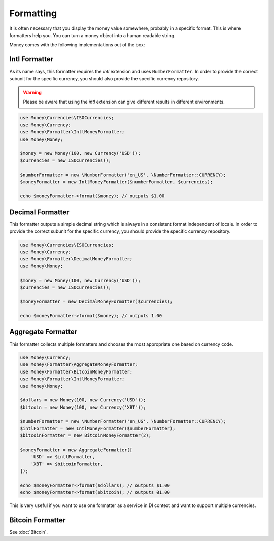 Formatting
==========

It is often necessary that you display the money value somewhere, probably in a specific format.
This is where formatters help you. You can turn a money object into a human readable string.

Money comes with the following implementations out of the box:


Intl Formatter
--------------

As its name says, this formatter requires the `intl` extension and uses ``NumberFormatter``. In order to provide the
correct subunit for the specific currency, you should also provide the specific currency repository.


.. warning::
    Please be aware that using the `intl` extension can give different results in different environments.


.. code-block:: php

    use Money\Currencies\ISOCurrencies;
    use Money\Currency;
    use Money\Formatter\IntlMoneyFormatter;
    use Money\Money;

    $money = new Money(100, new Currency('USD'));
    $currencies = new ISOCurrencies();

    $numberFormatter = new \NumberFormatter('en_US', \NumberFormatter::CURRENCY);
    $moneyFormatter = new IntlMoneyFormatter($numberFormatter, $currencies);

    echo $moneyFormatter->format($money); // outputs $1.00


Decimal Formatter
-----------------

This formatter outputs a simple decimal string which is always in a consistent format independent of locale. In order
to provide the correct subunit for the specific currency, you should provide the specific currency repository.


.. code-block:: php

    use Money\Currencies\ISOCurrencies;
    use Money\Currency;
    use Money\Formatter\DecimalMoneyFormatter;
    use Money\Money;

    $money = new Money(100, new Currency('USD'));
    $currencies = new ISOCurrencies();

    $moneyFormatter = new DecimalMoneyFormatter($currencies);

    echo $moneyFormatter->format($money); // outputs 1.00


Aggregate Formatter
-------------------

This formatter collects multiple formatters and chooses the most appropriate one based on
currency code.

.. code-block:: php

    use Money\Currency;
    use Money\Formatter\AggregateMoneyFormatter;
    use Money\Formatter\BitcoinMoneyFormatter;
    use Money\Formatter\IntlMoneyFormatter;
    use Money\Money;

    $dollars = new Money(100, new Currency('USD'));
    $bitcoin = new Money(100, new Currency('XBT'));

    $numberFormatter = new \NumberFormatter('en_US', \NumberFormatter::CURRENCY);
    $intlFormatter = new IntlMoneyFormatter($numberFormatter);
    $bitcoinFormatter = new BitcoinMoneyFormatter(2);

    $moneyFormatter = new AggregateFormatter([
        'USD' => $intlFormatter,
        'XBT' => $bitcoinFormatter,
    ]);

    echo $moneyFormatter->format($dollars); // outputs $1.00
    echo $moneyFormatter->format($bitcoin); // outputs Ƀ1.00


This is very useful if you want to use one formatter as a service in DI context
and want to support multiple currencies.


Bitcoin Formatter
-----------------

See :doc:`Bitcoin`.
